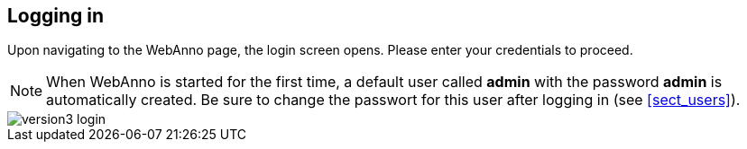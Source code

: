 // Copyright 2015
// Ubiquitous Knowledge Processing (UKP) Lab and FG Language Technology
// Technische Universität Darmstadt
// 
// Licensed under the Apache License, Version 2.0 (the "License");
// you may not use this file except in compliance with the License.
// You may obtain a copy of the License at
// 
// http://www.apache.org/licenses/LICENSE-2.0
// 
// Unless required by applicable law or agreed to in writing, software
// distributed under the License is distributed on an "AS IS" BASIS,
// WITHOUT WARRANTIES OR CONDITIONS OF ANY KIND, either express or implied.
// See the License for the specific language governing permissions and
// limitations under the License.

[[sect_login]]
== Logging in

Upon navigating to the WebAnno page, the login screen opens. Please enter your credentials to 
proceed.

NOTE: When WebAnno is started for the first time, a default user called *admin* with the password *admin* is automatically created. Be sure to change the passwort for this user after logging in (see <<sect_users>>). 

image::version3_login.png[align="center"]
